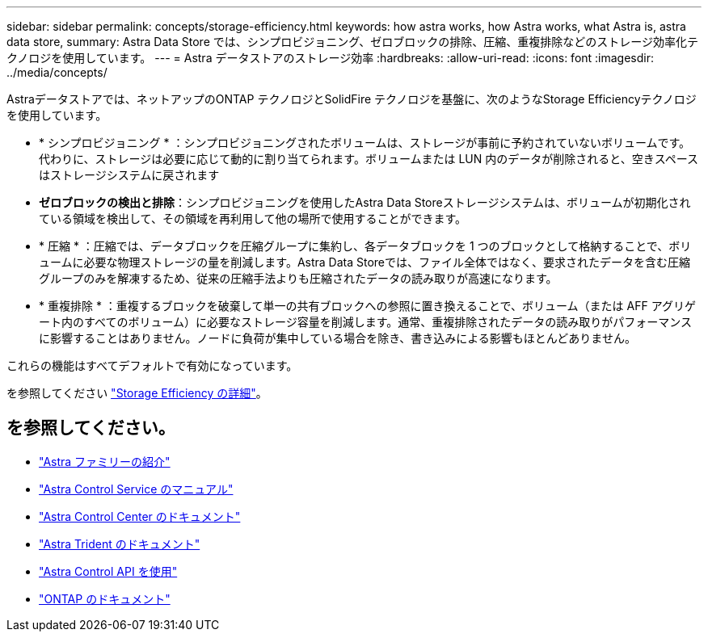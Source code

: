 ---
sidebar: sidebar 
permalink: concepts/storage-efficiency.html 
keywords: how astra works, how Astra works, what Astra is, astra data store, 
summary: Astra Data Store では、シンプロビジョニング、ゼロブロックの排除、圧縮、重複排除などのストレージ効率化テクノロジを使用しています。 
---
= Astra データストアのストレージ効率
:hardbreaks:
:allow-uri-read: 
:icons: font
:imagesdir: ../media/concepts/


Astraデータストアでは、ネットアップのONTAP テクノロジとSolidFire テクノロジを基盤に、次のようなStorage Efficiencyテクノロジを使用しています。

* * シンプロビジョニング * ：シンプロビジョニングされたボリュームは、ストレージが事前に予約されていないボリュームです。代わりに、ストレージは必要に応じて動的に割り当てられます。ボリュームまたは LUN 内のデータが削除されると、空きスペースはストレージシステムに戻されます
* *ゼロブロックの検出と排除*：シンプロビジョニングを使用したAstra Data Storeストレージシステムは、ボリュームが初期化されている領域を検出して、その領域を再利用して他の場所で使用することができます。
* * 圧縮 * ：圧縮では、データブロックを圧縮グループに集約し、各データブロックを 1 つのブロックとして格納することで、ボリュームに必要な物理ストレージの量を削減します。Astra Data Storeでは、ファイル全体ではなく、要求されたデータを含む圧縮グループのみを解凍するため、従来の圧縮手法よりも圧縮されたデータの読み取りが高速になります。
* * 重複排除 * ：重複するブロックを破棄して単一の共有ブロックへの参照に置き換えることで、ボリューム（または AFF アグリゲート内のすべてのボリューム）に必要なストレージ容量を削減します。通常、重複排除されたデータの読み取りがパフォーマンスに影響することはありません。ノードに負荷が集中している場合を除き、書き込みによる影響もほとんどありません。


これらの機能はすべてデフォルトで有効になっています。

を参照してください https://docs.netapp.com/ontap-9/index.jsp["Storage Efficiency の詳細"^]。



== を参照してください。

* https://docs.netapp.com/us-en/astra-family/intro-family.html["Astra ファミリーの紹介"^]
* https://docs.netapp.com/us-en/astra/index.html["Astra Control Service のマニュアル"^]
* https://docs.netapp.com/us-en/astra-control-center/["Astra Control Center のドキュメント"^]
* https://docs.netapp.com/us-en/trident/index.html["Astra Trident のドキュメント"^]
* https://docs.netapp.com/us-en/astra-automation/index.html["Astra Control API を使用"^]
* https://docs.netapp.com/us-en/ontap/index.html["ONTAP のドキュメント"^]

